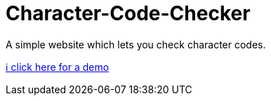 # Character-Code-Checker
A simple website which lets you check character codes.

http://bestofcode.net/Applications/Character-Code-Checker/src/html/[ℹ click here for a demo]
